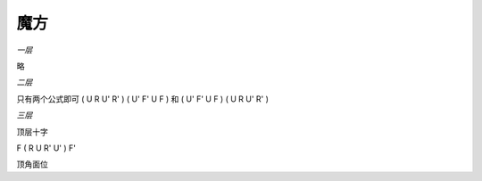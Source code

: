 =================
魔方
=================

*一层*

略

*二层*

只有两个公式即可
( U R U' R' ) ( U' F' U F ) 
和
( U' F' U F ) ( U R U' R' )

*三层*

顶层十字

F ( R U R' U' ) F'

顶角面位


